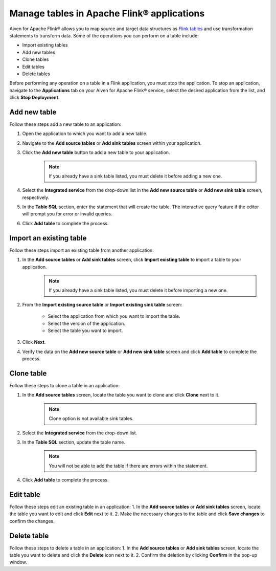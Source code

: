 Manage tables in Apache Flink® applications
===========================================

Aiven for Apache Flink® allows you to map source and target data structures as `Flink tables <https://nightlies.apache.org/flink/flink-docs-stable/docs/dev/table/sql/create/#create-table>`_ and use transformation statements to transform data. Some of the operations you can perform on a table include:

* Import existing tables
* Add new tables
* Clone tables
* Edit tables
* Delete tables

Before performing any operation on a table in a Flink application, you must stop the application. To stop an application, navigate to the **Applications** tab on your Aiven for Apache Flink® service, select the desired application from the list, and click **Stop Deployment**.

Add new table
--------------

Follow these steps add a new table to an application: 

1. Open the application to which you want to add a new table.
2. Navigate to the **Add source tables** or **Add sink tables** screen within your application.
3. Click the **Add new table** button to add a new table to your application.
    .. note:: 
        If you already have a sink table listed, you must delete it before adding a new one.

4. Select the **Integrated service** from the drop-down list in the **Add new source table** or **Add new sink table** screen, respectively.
5. In the **Table SQL** section, enter the statement that will create the table. The interactive query feature if the editor will prompt you for error or invalid queries. 
6. Click **Add table** to complete the process.

Import an existing table
-------------------------
Follow these steps import an existing table from another application: 

1. In the **Add source tables** or **Add sink tables** screen, click **Import existing table** to import a table to your application. 
    .. note::
        If you already have a sink table listed, you must delete it before importing a new one.

2. From the **Import existing source table** or **Import existing sink table** screen:

    - Select the application from which you want to import the table.
    -  Select the version of the application.
    - Select the table you want to import. 

3. Click **Next**.
4. Verify the data on the **Add new source table** or **Add new sink table** screen and click **Add table** to complete the process.

Clone table
-----------

Follow these steps to clone a table in an application: 

1. In the **Add source tables** screen, locate the table you want to clone and click **Clone** next to it. 
    .. note::
        Clone option is not available sink tables. 

2. Select the **Integrated service** from the drop-down list.
3. In the **Table SQL** section, update the table name.
    .. note:: 
        You will not be able to add the table if there are errors within the statement. 
4. Click **Add table** to complete the process.

Edit table
----------
Follow these steps edit an existing table in an application: 
1. In the **Add source tables** or **Add sink tables** screen, locate the table you want to edit and click **Edit** next to it.
2. Make the necessary changes to the table and click **Save changes** to confirm the changes.

Delete table
------------
Follow these steps to delete a table in an application: 
1. In the **Add source tables** or **Add sink tables** screen, locate the table you want to delete and click the **Delete** icon next to it.
2. Confirm the deletion by clicking **Confirm** in the pop-up window.



